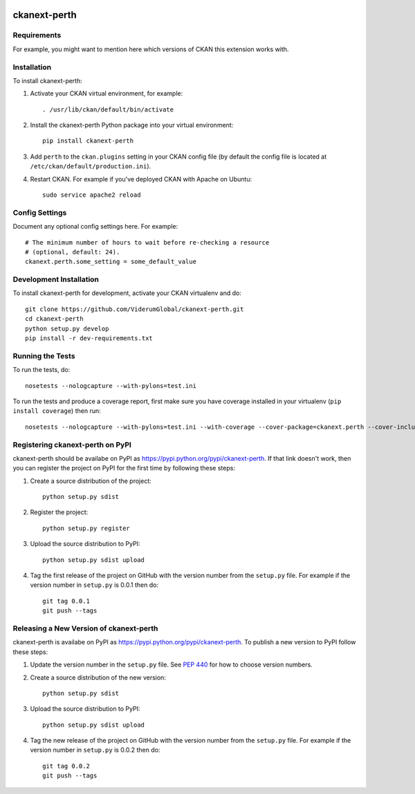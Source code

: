 .. You should enable this project on travis-ci.org and coveralls.io to make
   these badges work. The necessary Travis and Coverage config files have been
   generated for you.

.. image:: https://travis-ci.org/ViderumGlobal/ckanext-perth.svg?branch=master
    :target: https://travis-ci.org/ViderumGlobal/ckanext-perth

.. image:: https://coveralls.io/repos/ViderumGlobal/ckanext-perth/badge.svg
  :target: https://coveralls.io/r/ViderumGlobal/ckanext-perth

.. image:: https://pypip.in/download/ckanext-perth/badge.svg
    :target: https://pypi.python.org/pypi//ckanext-perth/
    :alt: Downloads

.. image:: https://pypip.in/version/ckanext-perth/badge.svg
    :target: https://pypi.python.org/pypi/ckanext-perth/
    :alt: Latest Version

.. image:: https://pypip.in/py_versions/ckanext-perth/badge.svg
    :target: https://pypi.python.org/pypi/ckanext-perth/
    :alt: Supported Python versions

.. image:: https://pypip.in/status/ckanext-perth/badge.svg
    :target: https://pypi.python.org/pypi/ckanext-perth/
    :alt: Development Status

.. image:: https://pypip.in/license/ckanext-perth/badge.svg
    :target: https://pypi.python.org/pypi/ckanext-perth/
    :alt: License

=============
ckanext-perth
=============

.. Put a description of your extension here:
   What does it do? What features does it have?
   Consider including some screenshots or embedding a video!


------------
Requirements
------------

For example, you might want to mention here which versions of CKAN this
extension works with.


------------
Installation
------------

.. Add any additional install steps to the list below.
   For example installing any non-Python dependencies or adding any required
   config settings.

To install ckanext-perth:

1. Activate your CKAN virtual environment, for example::

     . /usr/lib/ckan/default/bin/activate

2. Install the ckanext-perth Python package into your virtual environment::

     pip install ckanext-perth

3. Add ``perth`` to the ``ckan.plugins`` setting in your CKAN
   config file (by default the config file is located at
   ``/etc/ckan/default/production.ini``).

4. Restart CKAN. For example if you've deployed CKAN with Apache on Ubuntu::

     sudo service apache2 reload


---------------
Config Settings
---------------

Document any optional config settings here. For example::

    # The minimum number of hours to wait before re-checking a resource
    # (optional, default: 24).
    ckanext.perth.some_setting = some_default_value


------------------------
Development Installation
------------------------

To install ckanext-perth for development, activate your CKAN virtualenv and
do::

    git clone https://github.com/ViderumGlobal/ckanext-perth.git
    cd ckanext-perth
    python setup.py develop
    pip install -r dev-requirements.txt


-----------------
Running the Tests
-----------------

To run the tests, do::

    nosetests --nologcapture --with-pylons=test.ini

To run the tests and produce a coverage report, first make sure you have
coverage installed in your virtualenv (``pip install coverage``) then run::

    nosetests --nologcapture --with-pylons=test.ini --with-coverage --cover-package=ckanext.perth --cover-inclusive --cover-erase --cover-tests


---------------------------------
Registering ckanext-perth on PyPI
---------------------------------

ckanext-perth should be availabe on PyPI as
https://pypi.python.org/pypi/ckanext-perth. If that link doesn't work, then
you can register the project on PyPI for the first time by following these
steps:

1. Create a source distribution of the project::

     python setup.py sdist

2. Register the project::

     python setup.py register

3. Upload the source distribution to PyPI::

     python setup.py sdist upload

4. Tag the first release of the project on GitHub with the version number from
   the ``setup.py`` file. For example if the version number in ``setup.py`` is
   0.0.1 then do::

       git tag 0.0.1
       git push --tags


----------------------------------------
Releasing a New Version of ckanext-perth
----------------------------------------

ckanext-perth is availabe on PyPI as https://pypi.python.org/pypi/ckanext-perth.
To publish a new version to PyPI follow these steps:

1. Update the version number in the ``setup.py`` file.
   See `PEP 440 <http://legacy.python.org/dev/peps/pep-0440/#public-version-identifiers>`_
   for how to choose version numbers.

2. Create a source distribution of the new version::

     python setup.py sdist

3. Upload the source distribution to PyPI::

     python setup.py sdist upload

4. Tag the new release of the project on GitHub with the version number from
   the ``setup.py`` file. For example if the version number in ``setup.py`` is
   0.0.2 then do::

       git tag 0.0.2
       git push --tags
